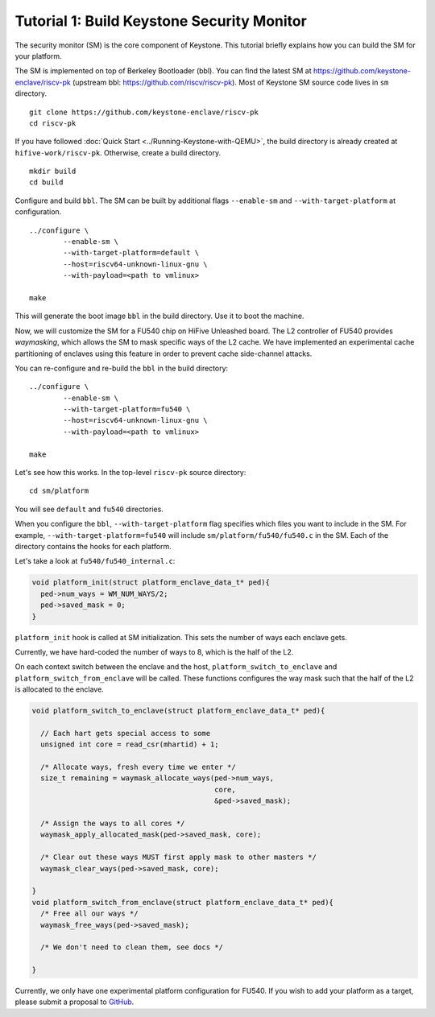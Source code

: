 Tutorial 1: Build Keystone Security Monitor
===========================================

The security monitor (SM) is the core component of Keystone.
This tutorial briefly explains how you can build the SM for your platform.

The SM is implemented on top of Berkeley Bootloader (bbl).
You can find the latest SM at `<https://github.com/keystone-enclave/riscv-pk>`_ (upstream bbl:
`<https://github.com/riscv/riscv-pk>`_).
Most of Keystone SM source code lives in ``sm`` directory.

::

	git clone https://github.com/keystone-enclave/riscv-pk
	cd riscv-pk

If you have followed :doc:`Quick Start <../Running-Keystone-with-QEMU>`, the build directory is
already created at ``hifive-work/riscv-pk``.
Otherwise, create a build directory.

::

	mkdir build
	cd build

Configure and build ``bbl``. The SM can be built by additional flags ``--enable-sm`` and
``--with-target-platform`` at configuration.

::

	../configure \
		--enable-sm \
		--with-target-platform=default \
		--host=riscv64-unknown-linux-gnu \
		--with-payload=<path to vmlinux> 

	make

This will generate the boot image ``bbl`` in the build directory. Use it to boot the machine.

Now, we will customize the SM for a FU540 chip on HiFive Unleashed board.
The L2 controller of FU540 provides *waymasking*, which allows the SM to mask specific ways of the
L2 cache.
We have implemented an experimental cache partitioning of enclaves using this feature in order to
prevent cache side-channel attacks.

You can re-configure and re-build the ``bbl`` in the build directory:

::

	../configure \
		--enable-sm \
		--with-target-platform=fu540 \
		--host=riscv64-unknown-linux-gnu \
		--with-payload=<path to vmlinux> 

	make


Let's see how this works. In the top-level ``riscv-pk`` source directory:

::

	cd sm/platform

You will see ``default`` and ``fu540`` directories.

When you configure the ``bbl``, ``--with-target-platform`` flag specifies which files you want to
include in the SM.
For example, ``--with-target-platform=fu540`` will include ``sm/platform/fu540/fu540.c`` in the SM.
Each of the directory contains the hooks for each platform.

Let's take a look at ``fu540/fu540_internal.c``:

.. code-block:: c

	void platform_init(struct platform_enclave_data_t* ped){
	  ped->num_ways = WM_NUM_WAYS/2;
	  ped->saved_mask = 0;
	}

``platform_init`` hook is called at SM initialization.
This sets the number of ways each enclave gets.

Currently, we have hard-coded the number of ways to 8, which is the half of the L2.

On each context switch between the enclave and the host, ``platform_switch_to_enclave`` and
``platform_switch_from_enclave`` will be called.
These functions configures the way mask such that the half of the L2 is allocated to the enclave.

.. code-block:: c

	void platform_switch_to_enclave(struct platform_enclave_data_t* ped){

	  // Each hart gets special access to some
	  unsigned int core = read_csr(mhartid) + 1;

	  /* Allocate ways, fresh every time we enter */
	  size_t remaining = waymask_allocate_ways(ped->num_ways,
	                                           core,
	                                           &ped->saved_mask);

	  /* Assign the ways to all cores */
	  waymask_apply_allocated_mask(ped->saved_mask, core);

	  /* Clear out these ways MUST first apply mask to other masters */
	  waymask_clear_ways(ped->saved_mask, core);

	}
	void platform_switch_from_enclave(struct platform_enclave_data_t* ped){
	  /* Free all our ways */
	  waymask_free_ways(ped->saved_mask);

	  /* We don't need to clean them, see docs */

	}

Currently, we only have one experimental platform configuration for FU540.
If you wish to add your platform as a target, please submit a proposal to `GitHub <https://github.com/keystone-enclave/riscv-pk/issues>`_.
